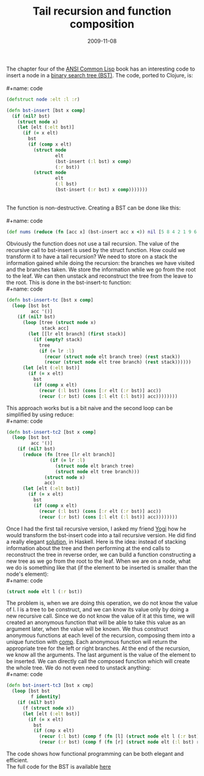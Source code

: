 #+TITLE: Tail recursion and function composition
#+DATE: 2009-11-08

The chapter four of the [[http://www.paulgraham.com/acl.html][ANSI
Common Lisp]] book has an interesting code to insert a node in a
[[http://en.wikipedia.org/wiki/Binary_search_tree][binary search tree
(BST)]]. The code, ported to Clojure, is:\\
\\
#+name: code
#+begin_src clojure
(defstruct node :elt :l :r)

(defn bst-insert [bst x comp]
  (if (nil? bst)
    (struct node x)
    (let [elt (:elt bst)]
      (if (= x elt)
        bst
        (if (comp x elt)
          (struct node
                  elt
                  (bst-insert (:l bst) x comp)
                  (:r bst))
          (struct node
                  elt
                  (:l bst)
                  (bst-insert (:r bst) x comp)))))))
#+end_src

\\
The function is non-destructive. Creating a BST can be done like this:\\
\\
#+name: code
#+begin_src clojure
(def nums (reduce (fn [acc x] (bst-insert acc x <)) nil [5 8 4 2 1 9 6 7 3]))
#+end_src

Obviously the function does not use a tail recursion. The value of the
recursive call to bst-insert is used by the struct function. How could
we transform it to have a tail recursion? We need to store on a stack
the information gained while doing the recursion: the branches we have
visited and the branches taken. We store the information while we go
from the root to the leaf. We can then unstack and reconstruct the tree
from the leave to the root. This is done in the bst-insert-tc
function:\\
#+name: code
#+begin_src clojure
(defn bst-insert-tc [bst x comp]
  (loop [bst bst
         acc '()]
    (if (nil? bst)
      (loop [tree (struct node x)
             stack acc]
        (let [[lr elt branch] (first stack)]
          (if (empty? stack)
            tree
            (if (= lr :l)
              (recur (struct node elt branch tree) (rest stack))
              (recur (struct node elt tree branch) (rest stack))))))
      (let [elt (:elt bst)]
        (if (= x elt)
          bst
          (if (comp x elt)
            (recur (:l bst) (cons [:r elt (:r bst)] acc))
            (recur (:r bst) (cons [:l elt (:l bst)] acc))))))))
#+end_src

This approach works but is a bit naive and the second loop can be
simplified by using reduce:\\
#+name: code
#+begin_src clojure
(defn bst-insert-tc2 [bst x comp]
  (loop [bst bst
         acc '()]
    (if (nil? bst)
      (reduce (fn [tree [lr elt branch]]
                (if (= lr :l)
                  (struct node elt branch tree)
                  (struct node elt tree branch)))
              (struct node x)
              acc)
      (let [elt (:elt bst)]
        (if (= x elt)
          bst
          (if (comp x elt)
            (recur (:l bst) (cons [:r elt (:r bst)] acc))
            (recur (:r bst) (cons [:l elt (:l bst)] acc))))))))
#+end_src

Once I had the first tail recursive version, I asked my friend
[[http://journal.batard.info/][Yogi]] how he would transform the
bst-insert code into a tail recursive version. He did find a really
elegant [[http://journal.batard.info/post/2009/11/05/bst][solution]], in
Haskell. Here is the idea: instead of stacking information about the
tree and then performing at the end calls to reconstruct the tree in
reverse order, we can build a function constructing a new tree as we go
from the root to the leaf. When we are on a node, what we do is
something like that (if the element to be inserted is smaller than the
node's element):\\
#+name: code
#+begin_src clojure
(struct node elt l (:r bst))
#+end_src

The problem is, when we are doing this operation, we do not know the
value of l. l is a tree to be construct, and we can know its value only
by doing a new recursive call. Since we do not know the value of it at
this time, we will created an anonymous function that will be able to
take this value as an argument later, when the value will be known. We
thus construct anonymous functions at each level of the recursion,
composing them into a unique function with
[[http://clojure.org/api#toc151][comp]]. Each anonymous function will
return the appropriate tree for the left or right branches. At the end
of the recursion, we know all the arguments. The last argument is the
value of the element to be inserted. We can directly call the composed
function which will create the whole tree. We do not even need to
unstack anything:\\
#+name: code
#+begin_src clojure
(defn bst-insert-tc3 [bst x cmp]
  (loop [bst bst
         f identity]
    (if (nil? bst)
      (f (struct node x))
      (let [elt (:elt bst)]
        (if (= x elt)
          bst
          (if (cmp x elt)
            (recur (:l bst) (comp f (fn [l] (struct node elt l (:r bst)))))
            (recur (:r bst) (comp f (fn [r] (struct node elt (:l bst) r))))))))))
#+end_src

The code shows how functional programming can be both elegant and
efficient.\\
The full code for the BST is available
[[http://github.com/kototama/ansicommonlisp-book-clojure/blob/master/ch04/bst.clj][here]]
